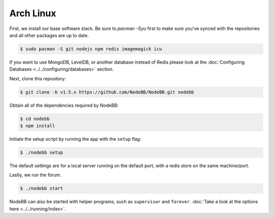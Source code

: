 
Arch Linux
--------------------

First, we install our base software stack.  Be sure to `pacman -Syu` first to make sure you've synced with the repositories and all other packages are up to date.

.. code:: bash

	$ sudo pacman -S git nodejs npm redis imagemagick icu


If you want to use MongoDB, LevelDB, or another database instead of Redis please look at the :doc:`Configuring Databases <../../configuring/databases>` section.

Next, clone this repository:


.. code:: bash

	$ git clone -b v1.5.x https://github.com/NodeBB/NodeBB.git nodebb

Obtain all of the dependencies required by NodeBB:

.. code:: bash

    $ cd nodebb
    $ npm install


Initiate the setup script by running the app with the ``setup`` flag:


.. code:: bash

	$ ./nodebb setup


The default settings are for a local server running on the default port, with a redis store on the same machine/port.

Lastly, we run the forum.


.. code:: bash

	$ ./nodebb start


NodeBB can also be started with helper programs, such as ``supervisor`` and ``forever``. :doc:`Take a look at the options here <../../running/index>`.
